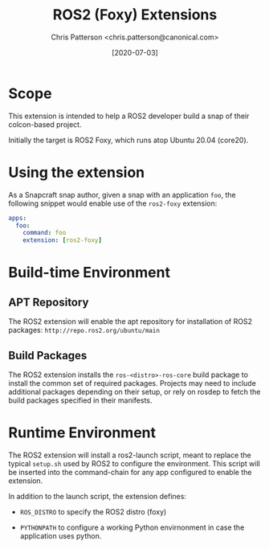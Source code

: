 #+TITLE: ROS2 (Foxy) Extensions
#+AUTHOR: Chris Patterson <chris.patterson@canonical.com>
#+DATE: [2020-07-03]

* Scope

This extension is intended to help a ROS2 developer build a snap
of their colcon-based project.

Initially the target is ROS2 Foxy, which runs atop Ubuntu 20.04 (core20).

* Using the extension

As a Snapcraft snap author, given a snap with an application =foo=, the
following snippet would enable use of the =ros2-foxy= extension:

#+BEGIN_SRC yaml
apps:
  foo:
    command: foo
    extension: [ros2-foxy]
#+END_SRC

* Build-time Environment

** APT Repository

The ROS2 extension will enable the apt repository for installation
of ROS2 packages: =http://repo.ros2.org/ubuntu/main=

** Build Packages

The ROS2 extension installs the =ros-<distro>-ros-core= build package
to install the common set of required packages.  Projects may need to
include additional packages depending on their setup, or rely on rosdep
to fetch the build packages specified in their manifests.

* Runtime Environment

The ROS2 extension will install a ros2-launch script, meant to replace
the typical =setup.sh= used by ROS2 to configure the environment.
This script will be inserted into the command-chain for any app configured
to enable the extension.

In addition to the launch script, the extension defines:

- =ROS_DISTRO= to specify the ROS2 distro (foxy)

- =PYTHONPATH= to configure a working Python envirnonment
  in case the application uses python.

